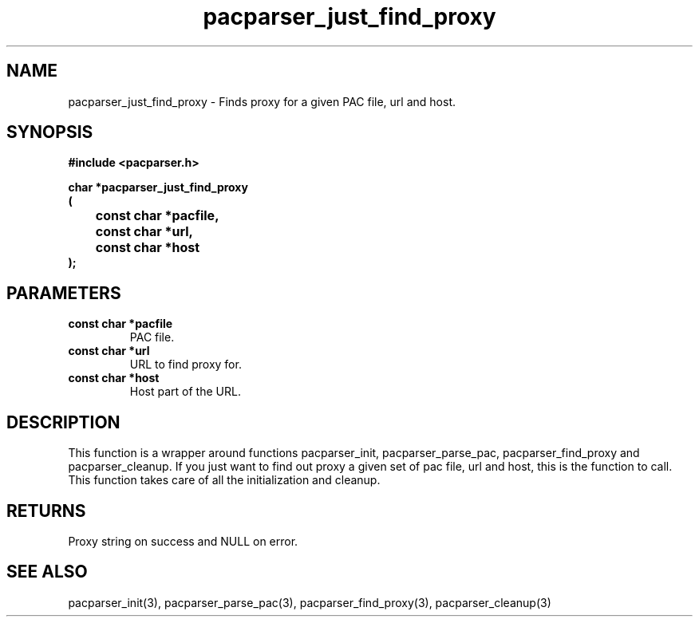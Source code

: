 .\" WARNING! THIS FILE WAS GENERATED AUTOMATICALLY BY c2man!
.\" DO NOT EDIT! CHANGES MADE TO THIS FILE WILL BE LOST!
.TH "pacparser_just_find_proxy" 3 "9 December 2007" "c2man pacparser.h"
.SH "NAME"
pacparser_just_find_proxy \- Finds proxy for a given PAC file, url and host.
.SH "SYNOPSIS"
.ft B
#include <pacparser.h>
.sp
char *pacparser_just_find_proxy
.br
(
.br
	const char *pacfile,
.br
	const char *url,
.br
	const char *host
.br
);
.ft R
.SH "PARAMETERS"
.TP
.B "const char *pacfile"
PAC file.
.TP
.B "const char *url"
URL to find proxy for.
.TP
.B "const char *host"
Host part of the URL.
.SH "DESCRIPTION"
This function is a wrapper around functions pacparser_init,
pacparser_parse_pac, pacparser_find_proxy and pacparser_cleanup. If you just
want to find out proxy a given set of pac file, url and host, this is the
function to call. This function takes care of all the initialization and
cleanup.
.SH "RETURNS"
Proxy string on success and NULL on error.
.SH "SEE ALSO"
pacparser_init(3),
pacparser_parse_pac(3),
pacparser_find_proxy(3),
pacparser_cleanup(3)
